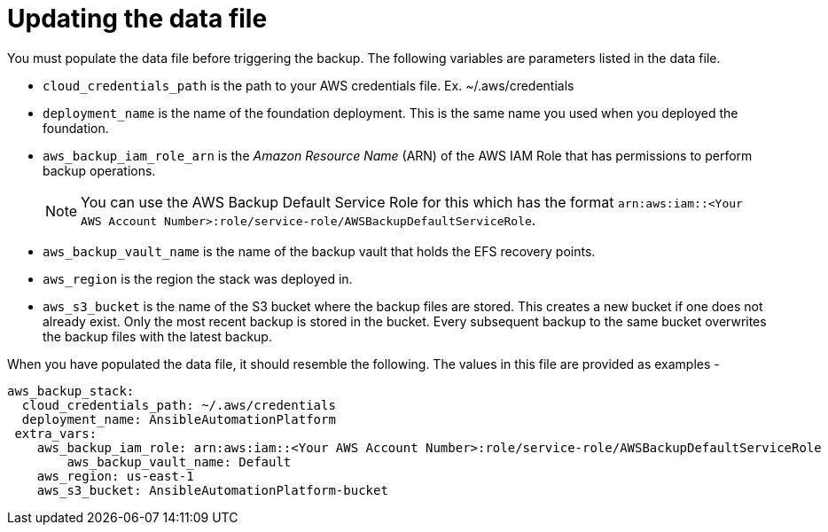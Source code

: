 [id="con-aap-aws-update-data-file"]

= Updating the data file

You must populate the data file before triggering the backup. 
The following variables are parameters listed in the data file.

* `cloud_credentials_path` is the path to your AWS credentials file. Ex. ~/.aws/credentials
* `deployment_name` is the name of the foundation deployment. This is the same name you used when you deployed the foundation.
* `aws_backup_iam_role_arn` is the _Amazon Resource Name_ (ARN) of the AWS IAM Role that has permissions to perform backup operations.
+
[NOTE]
====
You can use the AWS Backup Default Service Role for this which has the format `arn:aws:iam::<Your AWS Account Number>:role/service-role/AWSBackupDefaultServiceRole`. 
====
* `aws_backup_vault_name` is the name of the backup vault that holds the EFS recovery points.
* `aws_region` is the region the stack was deployed in.
* `aws_s3_bucket` is the name of the S3 bucket where the backup files are stored. 
This creates a new bucket if one does not already exist. 
Only the most recent backup is stored in the bucket. 
Every subsequent backup to the same bucket overwrites the backup files with the latest backup.

When you have populated the data file, it should resemble the following. 
The values in this file are provided as examples - 
----
aws_backup_stack:
  cloud_credentials_path: ~/.aws/credentials
  deployment_name: AnsibleAutomationPlatform
 extra_vars:
    aws_backup_iam_role: arn:aws:iam::<Your AWS Account Number>:role/service-role/AWSBackupDefaultServiceRole
	aws_backup_vault_name: Default
    aws_region: us-east-1
    aws_s3_bucket: AnsibleAutomationPlatform-bucket
----

